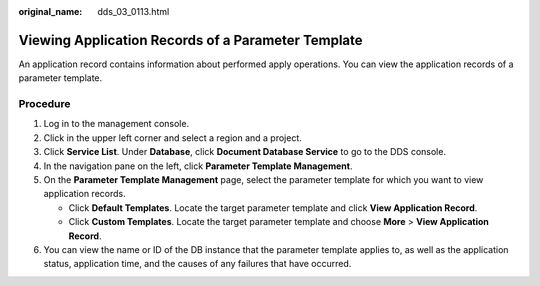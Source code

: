 :original_name: dds_03_0113.html

.. _dds_03_0113:

Viewing Application Records of a Parameter Template
===================================================

An application record contains information about performed apply operations. You can view the application records of a parameter template.

Procedure
---------

#. Log in to the management console.
#. Click |image1| in the upper left corner and select a region and a project.
#. Click **Service List**. Under **Database**, click **Document Database Service** to go to the DDS console.
#. In the navigation pane on the left, click **Parameter Template Management**.
#. On the **Parameter Template Management** page, select the parameter template for which you want to view application records.

   -  Click **Default Templates**. Locate the target parameter template and click **View Application Record**.
   -  Click **Custom Templates**. Locate the target parameter template and choose **More** > **View Application Record**.

#. You can view the name or ID of the DB instance that the parameter template applies to, as well as the application status, application time, and the causes of any failures that have occurred.

.. |image1| image:: /_static/images/en-us_image_0000001268771757.png

